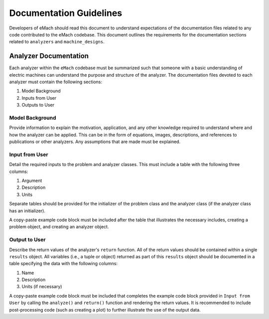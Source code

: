 Documentation Guidelines
-------------------------------------------

Developers of eMach should read this document to understand expectations of the documentation files related to any code contributed to the eMach 
codebase. This document outlines the requirements for the documentation sections related to ``analyzers`` and ``machine_designs``.

Analyzer Documentation
++++++++++++++++++++++++++++++++++++++++++++

Each analyzer within the ``eMach`` codebase must be summarized such that someone with a basic understanding of electric machines can understand the
purpose and structure of the analyzer. The documentation files devoted to each analyzer must contain the following sections:

1. Model Background
2. Inputs from User
3. Outputs to User

Model Background
*******************************************

Provide information to explain the motivation, application, and any other knowledge required to understand
where and how the analyzer can be applied. This can be in the form of equations, images, descriptions, and references to publications or other analyzers. Any 
assumptions that are made must be explained.

Input from User
*******************************************

Detail the required inputs to the problem and analyzer classes. This must include a table with the following three columns:

1. Argument
2. Description
3. Units

Separate tables should be provided for the initializer of the problem class and the analyzer class (if the analyzer class has an initializer). 

A copy-paste example code block must be included after the table that illustrates the necessary includes, creating a problem object, and creating an analyzer object. 

Output to User
*******************************************

Describe the return values of the analyzer's ``return`` function. All of the return values should be contained within a single ``results`` object. All variables 
(i.e., a tuple or object) returned as part of this ``results`` object should be documented in a table specifying the data with the following columns:

1. Name
2. Description
3. Units (if necessary)

A copy-paste example code block must be included that completes the example code block provided in ``Input from User`` by calling the ``analyze()`` and ``return()``
function and rendering the return values. It is recommended to include post-processing code (such as creating a plot) to further illustrate the use of the output data.